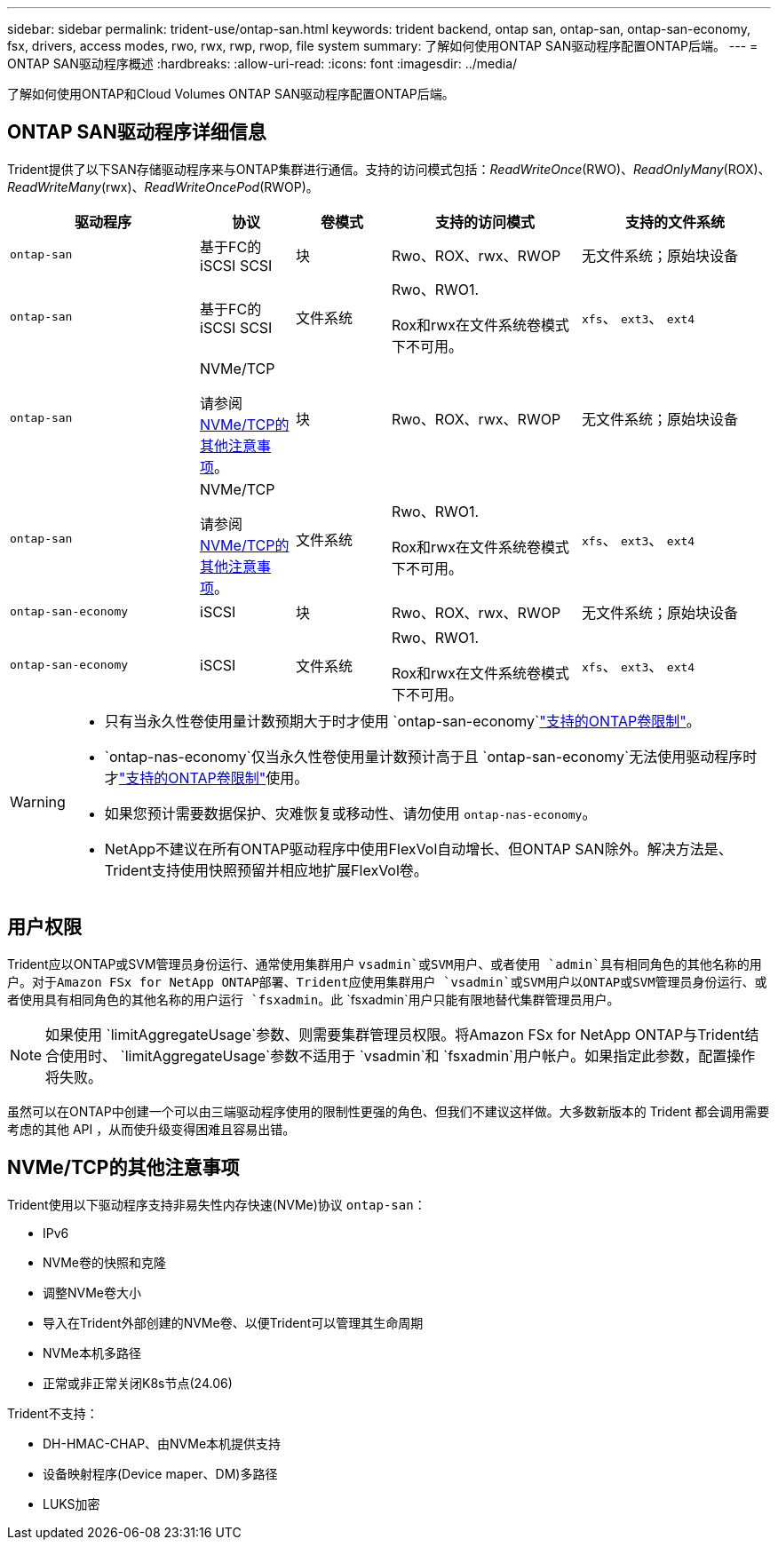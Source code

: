 ---
sidebar: sidebar 
permalink: trident-use/ontap-san.html 
keywords: trident backend, ontap san, ontap-san, ontap-san-economy, fsx, drivers, access modes, rwo, rwx, rwp, rwop, file system 
summary: 了解如何使用ONTAP SAN驱动程序配置ONTAP后端。 
---
= ONTAP SAN驱动程序概述
:hardbreaks:
:allow-uri-read: 
:icons: font
:imagesdir: ../media/


[role="lead"]
了解如何使用ONTAP和Cloud Volumes ONTAP SAN驱动程序配置ONTAP后端。



== ONTAP SAN驱动程序详细信息

Trident提供了以下SAN存储驱动程序来与ONTAP集群进行通信。支持的访问模式包括：_ReadWriteOnce_(RWO)、_ReadOnlyMany_(ROX)、_ReadWriteMany_(rwx)、_ReadWriteOncePod_(RWOP)。

[cols="2, 1, 1, 2, 2"]
|===
| 驱动程序 | 协议 | 卷模式 | 支持的访问模式 | 支持的文件系统 


| `ontap-san`  a| 
基于FC的iSCSI SCSI
 a| 
块
 a| 
Rwo、ROX、rwx、RWOP
 a| 
无文件系统；原始块设备



| `ontap-san`  a| 
基于FC的iSCSI SCSI
 a| 
文件系统
 a| 
Rwo、RWO1.

Rox和rwx在文件系统卷模式下不可用。
 a| 
`xfs`、 `ext3`、 `ext4`



| `ontap-san`  a| 
NVMe/TCP

请参阅 <<NVMe/TCP的其他注意事项>>。
 a| 
块
 a| 
Rwo、ROX、rwx、RWOP
 a| 
无文件系统；原始块设备



| `ontap-san`  a| 
NVMe/TCP

请参阅 <<NVMe/TCP的其他注意事项>>。
 a| 
文件系统
 a| 
Rwo、RWO1.

Rox和rwx在文件系统卷模式下不可用。
 a| 
`xfs`、 `ext3`、 `ext4`



| `ontap-san-economy`  a| 
iSCSI
 a| 
块
 a| 
Rwo、ROX、rwx、RWOP
 a| 
无文件系统；原始块设备



| `ontap-san-economy`  a| 
iSCSI
 a| 
文件系统
 a| 
Rwo、RWO1.

Rox和rwx在文件系统卷模式下不可用。
 a| 
`xfs`、 `ext3`、 `ext4`

|===
[WARNING]
====
* 只有当永久性卷使用量计数预期大于时才使用 `ontap-san-economy`link:https://docs.netapp.com/us-en/ontap/volumes/storage-limits-reference.html["支持的ONTAP卷限制"^]。
*  `ontap-nas-economy`仅当永久性卷使用量计数预计高于且 `ontap-san-economy`无法使用驱动程序时才link:https://docs.netapp.com/us-en/ontap/volumes/storage-limits-reference.html["支持的ONTAP卷限制"^]使用。
* 如果您预计需要数据保护、灾难恢复或移动性、请勿使用 `ontap-nas-economy`。
* NetApp不建议在所有ONTAP驱动程序中使用FlexVol自动增长、但ONTAP SAN除外。解决方法是、Trident支持使用快照预留并相应地扩展FlexVol卷。


====


== 用户权限

Trident应以ONTAP或SVM管理员身份运行、通常使用集群用户 `vsadmin`或SVM用户、或者使用 `admin`具有相同角色的其他名称的用户。对于Amazon FSx for NetApp ONTAP部署、Trident应使用集群用户 `vsadmin`或SVM用户以ONTAP或SVM管理员身份运行、或者使用具有相同角色的其他名称的用户运行 `fsxadmin`。此 `fsxadmin`用户只能有限地替代集群管理员用户。


NOTE: 如果使用 `limitAggregateUsage`参数、则需要集群管理员权限。将Amazon FSx for NetApp ONTAP与Trident结合使用时、 `limitAggregateUsage`参数不适用于 `vsadmin`和 `fsxadmin`用户帐户。如果指定此参数，配置操作将失败。

虽然可以在ONTAP中创建一个可以由三端驱动程序使用的限制性更强的角色、但我们不建议这样做。大多数新版本的 Trident 都会调用需要考虑的其他 API ，从而使升级变得困难且容易出错。



== NVMe/TCP的其他注意事项

Trident使用以下驱动程序支持非易失性内存快速(NVMe)协议 `ontap-san`：

* IPv6
* NVMe卷的快照和克隆
* 调整NVMe卷大小
* 导入在Trident外部创建的NVMe卷、以便Trident可以管理其生命周期
* NVMe本机多路径
* 正常或非正常关闭K8s节点(24.06)


Trident不支持：

* DH-HMAC-CHAP、由NVMe本机提供支持
* 设备映射程序(Device maper、DM)多路径
* LUKS加密

